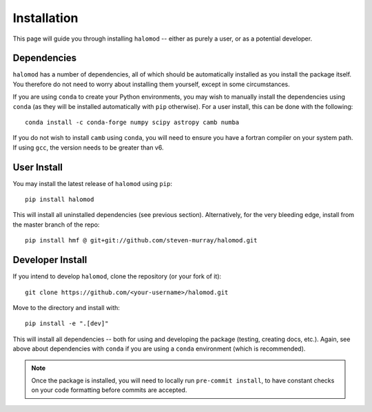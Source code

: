 Installation
============

This page will guide you through installing ``halomod`` -- either as purely a user, or
as a potential developer.

Dependencies
------------
``halomod`` has a number of dependencies, all of which should be automatically installed
as you install the package itself. You therefore do not need to worry about installing
them yourself, except in some circumstances.

If you are using ``conda`` to create your Python environments, you may wish to manually
install the dependencies using ``conda`` (as they will be installed automatically with
``pip`` otherwise). For a user install, this can be done with the following::

    conda install -c conda-forge numpy scipy astropy camb numba

If you do not wish to install ``camb`` using ``conda``, you will need to ensure you
have a fortran compiler on your system path. If using ``gcc``, the version needs to be
greater than v6.


User Install
------------
You may install the latest release of ``halomod`` using ``pip``::

    pip install halomod

This will install all uninstalled dependencies (see previous section).
Alternatively, for the very bleeding edge, install from the master branch of the repo::

    pip install hmf @ git+git://github.com/steven-murray/halomod.git

Developer Install
-----------------
If you intend to develop ``halomod``, clone the repository (or your fork of it)::

    git clone https://github.com/<your-username>/halomod.git

Move to the directory and install with::

    pip install -e ".[dev]"

This will install all dependencies -- both for using and developing the package (testing,
creating docs, etc.). Again, see above about dependencies with ``conda`` if you are
using a ``conda`` environment (which is recommended).

.. note:: Once the package is installed, you will need to locally run ``pre-commit install``,
          to have constant checks on your code formatting before commits are accepted.

